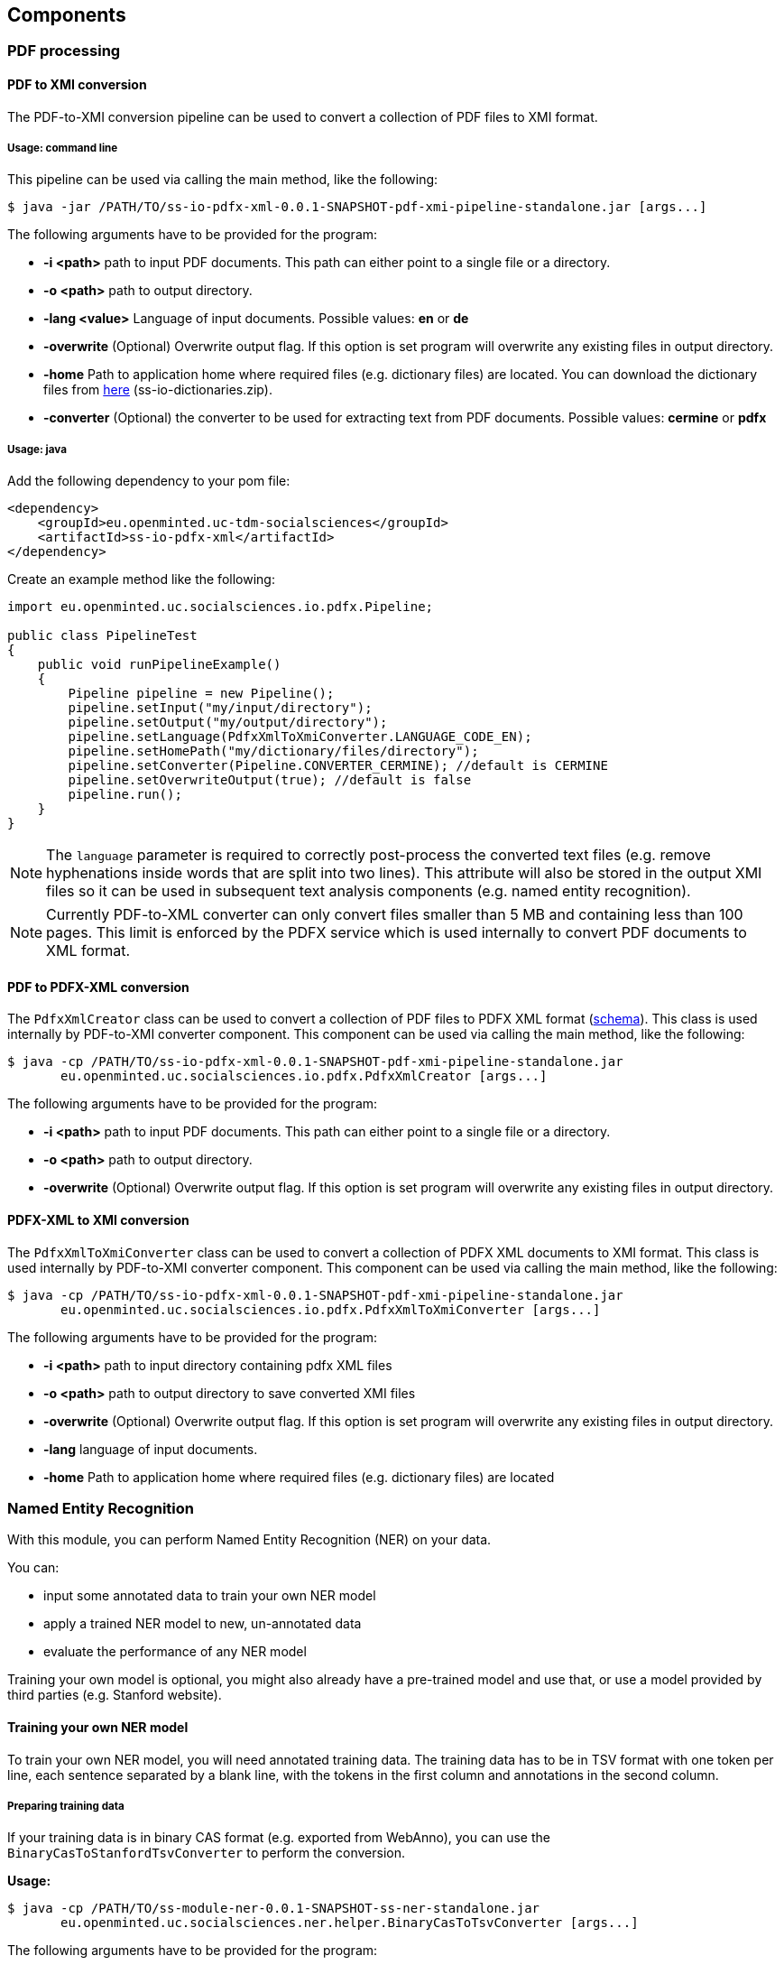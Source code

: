 == Components

=== PDF processing

//Components inside eu.openminted.uc.tdm.socialsciences.io.pdfx

[[pdf-conversion]]
==== PDF to XMI conversion
The PDF-to-XMI conversion pipeline can be used to convert a collection of PDF files to XMI format.

===== Usage: command line
This pipeline can be used via calling the main method, like the following:

 $ java -jar /PATH/TO/ss-io-pdfx-xml-0.0.1-SNAPSHOT-pdf-xmi-pipeline-standalone.jar [args...]

The following arguments have to be provided for the program:

* *-i <path>* path to input PDF documents. This path can either point to a single file or a directory.
* *-o <path>* path to output directory.
* *-lang <value>* Language of input documents. Possible values: *en* or *de*
* *-overwrite* (Optional) Overwrite output flag. If this option is set program will overwrite any existing files in
output directory.
* *-home* Path to application home where required files (e.g. dictionary files) are located. You can download the
dictionary files from https://github.com/openminted/uc-tdm-socialsciences/releases[here] (ss-io-dictionaries.zip).
* *-converter* (Optional) the converter to be used for extracting text from PDF documents. Possible values: *cermine* or *pdfx*

===== Usage: java
Add the following dependency to your pom file:

----
<dependency>
    <groupId>eu.openminted.uc-tdm-socialsciences</groupId>
    <artifactId>ss-io-pdfx-xml</artifactId>
</dependency>
----

Create an example method like the following:

----
import eu.openminted.uc.socialsciences.io.pdfx.Pipeline;

public class PipelineTest
{
    public void runPipelineExample()
    {
        Pipeline pipeline = new Pipeline();
        pipeline.setInput("my/input/directory");
        pipeline.setOutput("my/output/directory");
        pipeline.setLanguage(PdfxXmlToXmiConverter.LANGUAGE_CODE_EN);
        pipeline.setHomePath("my/dictionary/files/directory");
        pipeline.setConverter(Pipeline.CONVERTER_CERMINE); //default is CERMINE
        pipeline.setOverwriteOutput(true); //default is false
        pipeline.run();
    }
}
----

NOTE: The `language` parameter is required to correctly post-process the converted text files (e.g. remove hyphenations inside
words that are split into two lines). This attribute will also be stored in the output XMI files so it can be used
in subsequent text analysis components (e.g. named entity recognition).

NOTE: Currently PDF-to-XML converter can only convert files smaller than 5 MB and containing less than 100 pages. This
limit is enforced by the PDFX service which is used internally to convert PDF documents to XML format.

==== PDF to PDFX-XML conversion
The `PdfxXmlCreator` class can be used to convert a collection of PDF files to PDFX XML format
(http://pdfx.cs.man.ac.uk/static/article-schema.xsd[schema]). This class is used internally by PDF-to-XMI converter
component. This component can be used via calling the main method, like the following:

 $ java -cp /PATH/TO/ss-io-pdfx-xml-0.0.1-SNAPSHOT-pdf-xmi-pipeline-standalone.jar
        eu.openminted.uc.socialsciences.io.pdfx.PdfxXmlCreator [args...]

The following arguments have to be provided for the program:

* *-i <path>* path to input PDF documents. This path can either point to a single file or a directory.
* *-o <path>* path to output directory.
* *-overwrite* (Optional) Overwrite output flag. If this option is set program will overwrite any existing files in
output directory.

==== PDFX-XML to XMI conversion
The `PdfxXmlToXmiConverter` class can be used to convert a collection of PDFX XML documents to XMI format. This class is
used internally by PDF-to-XMI converter component. This component can be used via calling the main method, like the
following:

 $ java -cp /PATH/TO/ss-io-pdfx-xml-0.0.1-SNAPSHOT-pdf-xmi-pipeline-standalone.jar
        eu.openminted.uc.socialsciences.io.pdfx.PdfxXmlToXmiConverter [args...]

The following arguments have to be provided for the program:

* *-i <path>* path to input directory containing pdfx XML files
* *-o <path>* path to output directory to save converted XMI files
* *-overwrite* (Optional) Overwrite output flag. If this option is set program will overwrite any existing files in
output directory.
* *-lang* language of input documents.
* *-home* Path to application home where required files (e.g. dictionary files) are located

=== Named Entity Recognition
//Components inside eu.openminted.uc.tdm.socialsciences.ner
With this module, you can perform Named Entity Recognition (NER) on your data.

You can:

* input some annotated data to train your own NER model
* apply a trained NER model to new, un-annotated data
* evaluate the performance of any NER model

Training your own model is optional, you might also already have a pre-trained model and use that, or use a model
provided by third parties (e.g. Stanford website).

==== Training your own NER model
To train your own NER model, you will need annotated training data.
The training data has to be in TSV format with one token per line, each sentence separated by a blank line,
with the tokens in the first column and annotations in the second column.

===== Preparing training data
If your training data is in binary CAS format (e.g. exported from WebAnno), you can use the
`BinaryCasToStanfordTsvConverter` to perform the conversion.

*Usage:*

 $ java -cp /PATH/TO/ss-module-ner-0.0.1-SNAPSHOT-ss-ner-standalone.jar
        eu.openminted.uc.socialsciences.ner.helper.BinaryCasToTsvConverter [args...]

The following arguments have to be provided for the program:

* *-i <path>* path to input documents containing annotations in binary CAS format. This path can either point to a
single file or a directory.
* *-o <path>* (optional) path of output file. Default: ./stanfordTrain.tsv
* *-subtypes <value>* [optional] useSubTypes flag. If set, value and modifier of an annotation will be merged to
create more fine-grained classes.

To see the difference the setting of the `-subtypes` flag makes, consider the following excerpt from a training data
file. In the first case, the flag is set:
--------------------------------------
 by	O
 the	O
 Communist	B-ORGpar
 Party	I-ORGpar
 .	O

 For	O
 instance	O
 ,	O
 researchers	O
 at	O
 the	O
 Institute	B-ORGsci
 of	I-ORGsci
 Economics	I-ORGsci
--------------------------------------

This results in different labels for the two entities that are different kinds of organizations (`ORG`).
Whereas in the second case, the flag has not been set:

--------------------------------------
 by	O
 the	O
 Communist	B-ORG
 Party	I-ORG
 .	O

 For	O
 instance	O
 ,	O
 researchers	O
 at	O
 the	O
 Institute	B-ORG
 of	I-ORG
 Economics	I-ORG
--------------------------------------

Here, both are labeled with the same coarse class 'organization' (`ORG`). Thus, setting the `-subtypes` flag allows to
differentiate sub-types of annotations, but mind that this means an increase in the number of classes for training.

===== Model training
You can use the `StanfordNERTrainer` class to train a new NER model with training data.
You will have to provide a file containing the training properties. 

IMPORTANT: Training might require a lot of memory (RAM).
How much is needed is highly dependent on the number and type of features, on the amount of training data and on the
number of different class labels in the training data.

*Usage:*

 $ java -cp /PATH/TO/ss-module-ner-0.0.1-SNAPSHOT-ss-ner-standalone.jar
        eu.openminted.uc.socialsciences.ner.train.StanfordNERTrainer [args...]

The following arguments have to be provided for the program:

* *-i <path>* path to file with training data in .tsv format
* *-o <path>* (optional) path of output file for the serialized model. Default: ./omtd-ner-model.ser.gz
* *-t <value>* path to the training properties file

The file containing the parameters for training has to be in properties format, i.e. one parameter per line in
key-value-pairs like this:

 parameter = value
 
You can find detailed descriptions of available training parameters in the FAQ of the Stanford CoreNLP NER:
http://nlp.stanford.edu/software/crf-faq.html

Mind that it is in general possible to set paths to training file(s) and model output file also in the training
properties file, but these values will be overridden.

==== Apply a NER model to un-annotated data
With the `Pipeline` class, you can input un-labeled data and apply a NER model to it, such that the output will contain
labels for all recognized Named Entities.

Input data has to be in XMI (UIMA) format, so if you want to label text from PDF, convert them first
(see <<pdf-conversion,PDF to XMI conversion>>).
You can provide the path to a model in case you pre-trained a model on your own data yourself. 
You can also specify to use one of the pre-trained models that are available (but mind that those models are mostly
trained on newswire text, so if you apply those models to a different domain, the results may have not the quality
you expect).

*Usage:*

 $ java -cp /PATH/TO/ss-module-ner-0.0.1-SNAPSHOT-ss-ner-standalone.jar
        eu.openminted.uc.socialsciences.ner.main.Pipeline [args...]

The following arguments have to be provided for the program:

* *-i <path>* path to input data to be labeled. Can also be a pattern for matching files in a directory, e.g. ./****/*.xmi
* *-o <path>* path to output directory.
* *-standardModel* (optional) Use standard stanford model flag. If this flag is set, standard Stanford models will
be used instead of a custom model.

The results will be written again to XMI files, containing the annotations produced by the Named Entity Recognizer.
Example:

 <NamedEntity:LOC xmi:id="46865" sofa="46711" begin="7014" end="7027" value="LOC" />

==== Evaluate the performance of NER model
We also provide a means to evaluate the results of NER. Use `PerformanceMeasure` for evaluation.
You will need gold data, i.e. manually annotated data with the correct NE labels. 
And of course you will need the prediction data, i.e. documents annotated with the NER. 
Both have to be in XMI format again.

*Usage:*

 $ java -cp /PATH/TO/ss-module-ner-0.0.1-SNAPSHOT-ss-ner-standalone.jar
        eu.openminted.uc.socialsciences.ner.eval.PerformanceMeasure [args...]

The following arguments have to be provided for the program:

* *-iGold <path>* path to gold data with correct labels. Can also be a pattern for matching files in a directory,
e.g. ./****/*.xmi
* *-iPred <path>* path to prediction data, i.e. labeled by an algorithm. Can also be a pattern for matching files
in a directory, e.g. ./****/*.xmi
* *-strictId* (optional) If set, for each Gold-document there should be a Prediction-document in the prediction
set with identical documentId (cf. documentId attribute in xmi file). If this requirement is not satisfied,
program will not work properly.
* *-v* (optional) verbose output flag. If this flag is set, output will contain comprehensive information about
tags found in gold and prediction sets.

The program will output agreement scores as well as precision and recall. The output will look similar to this:

--------------------------------------
Calculating agreement scores for doc [5]
Agreement scores on file [5]
	-	Alpha for category OTHevt: -0.000365
	-	Alpha for category LOC: 0.539081
	-	Alpha for category ORGsci: 0.555925
	-	Alpha for category PERind: 0.641172
	-	Alpha for category OTHmed: 1.000000
	-	Alpha for category ORGoth: 0.817166
	-	Alpha for category OTHoff: -0.000134
	-	Alpha for category SUBthe: -0.000594
	-	Alpha for category ORGgov: 1.000000
	-	Alpha for category SUBres: 1.000000
	Overall Alpha: 0.691863

Calculating precision/recall scores for doc [5]
FMeasure scores
	Overall precision: 0.601852
	Overall recall: 0.970149
	Overall F-Measure: 0.742857
--------------------------------------

=== Variable mention detection
With this module, you can perform variable mention detection on your data. This module can be used to detect whether
 a sentence from an  article contains a mention of a variable from one of the social sciences studies. The input documents 
 to this module contain one or more sentences from an article and the module output indicates whether a variable is 
 mentioned in the given sentences, and if so  the output also contains the id of the mentioned variable.
 
==== Train and Test pipeline
This pipeline can be used for benchmarking various classifiers on a specific dataset. The pipeline requires the training
 and test document files be in the following directory structure

 train/
 ├────variable-id-1/
 ├────────doc1.txt
 ├────────doc2.txt
 ├────────...
 ├────variable-id-2/
 ├────────doc1.txt
 ├────────...
 test/
 ├────variable-id-1/
 ├────────doc1.txt
 ├────────doc2.txt
 ├────────...
 ├────variable-id-2/
 ├────────doc1.txt
 └────────...

The pipeline uses several different lexical features along with features extracted using external resources such as
 WordNet. Read the following instructions to correctly configure these resources.

===== DKPRO_HOME environment variable
Before continuing, please make sure that you have set up an environment variable `DKPRO_HOME` either system-wide or
 per-project in the Eclipse run configuration (or your chosen IDE). The variable should point to a (possibly yet empty)
 directory which is intended to store any sort of resources which are to be used by any DKPro component.

===== Configuring WordNet
Download WordNet version 3.0 from https://wordnet.princeton.edu/wordnet/download/current-version/[here]
 (download http://wordnetcode.princeton.edu/3.0/WordNet-3.0.tar.gz[tar-gzipped]
 or http://wordnetcode.princeton.edu/3.0/WordNet-3.0.tar.bz2[tar-bzip2'ed]).

After the download has finished, unzip the package and copy the `dict/` directory to
 `$DKPRO_HOME/LexSemResources/Wordnet/`.

Download the Wordnet properties file
 `uc-tdm-socialsciences/src/test/resources/installation/wordnet_properties.xml`
 (https://github.com/openminted/uc-tdm-socialsciences/blob/master/ss-variable-detection/src/test/resources/installation/wordnet_properties.xml[download])
 and place it under
 `$DKPRO_HOME/LexSemResources/Wordnet/`. Adjust the value of the `param` element with name `dictionary_path` so it
 contains the absolute path to the dict directory.

Create a directory named `de.tudarmstadt.ukp.dkpro.lexsemresource.core.ResourceFactory` under `$DKPRO_HOME`. Download the
 resources file `uc-tdm-socialsciences/src/test/resources/installation/resources.xml`
 (https://github.com/openminted/uc-tdm-socialsciences/blob/master/ss-variable-detection/src/test/resources/installation/resources.xml[download])
 and place it under
 this directory.